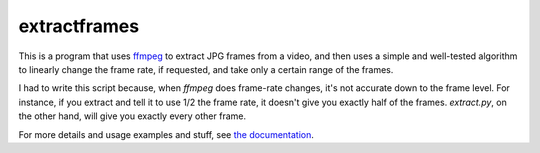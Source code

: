 extractframes
====

This is a program that uses `ffmpeg`_ to extract JPG frames from a
video, and then uses a simple and well-tested algorithm to linearly
change the frame rate, if requested, and take only a certain range of
the frames.

I had to write this script because, when `ffmpeg` does
frame-rate changes, it's not accurate down to the frame level.  For
instance, if you extract and tell it to use 1/2 the frame rate, it
doesn't give you exactly half of the frames.  `extract.py`, on
the other hand, will give you exactly every other frame.



For more details and usage examples and stuff, see `the documentation`_.




.. _ffmpeg: http://www.ffmpeg.org/
.. _the documentation: http://tgs.github.com/extractframes/

